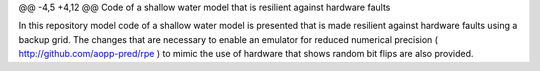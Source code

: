 @@ -4,5 +4,12 @@ Code of a shallow water model that is resilient against hardware faults

In this repository model code of a shallow water model is presented that is made resilient against hardware faults using a backup grid. The changes that are necessary to enable an emulator for reduced numerical precision ( http://github.com/aopp-pred/rpe ) to mimic the use of hardware that shows random bit flips are also provided.
 

